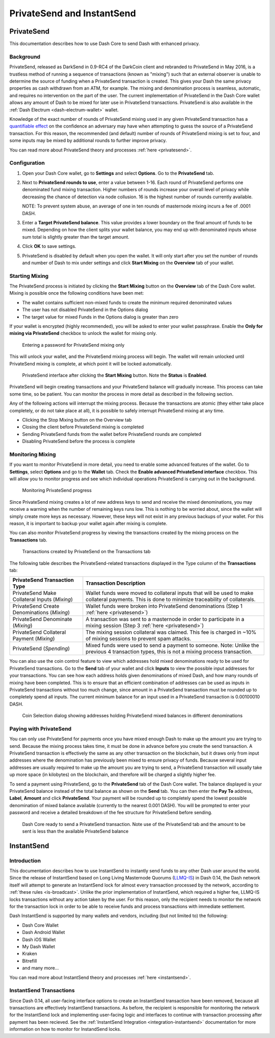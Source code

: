 .. meta::
   :description: Using InstantSend and PrivateSend with Dash
   :keywords: dash, core, mobile, wallet, privatesend, instantsend

.. _dashcore-privatesend-instantsend:

===========================
PrivateSend and InstantSend
===========================

PrivateSend
===========

This documentation describes how to use Dash Core to send Dash
with enhanced privacy.

Background
----------

PrivateSend, released as DarkSend in 0.9-RC4 of the DarkCoin client and
rebranded to PrivateSend in May 2016, is a trustless method of running a
sequence of transactions (known as "mixing") such that an external
observer is unable to determine the source of funding when a PrivateSend
transaction is created. This gives your Dash the same privacy properties
as cash withdrawn from an ATM, for example. The mixing and denomination
process is seamless, automatic, and requires no intervention on the part
of the user. The current implementation of PrivateSend in the Dash Core
wallet allows any amount of Dash to be mixed for later use in
PrivateSend transactions. PrivateSend is also available in the
:ref:`Dash Electrum <dash-electrum-wallet>` wallet.

Knowledge of the exact number of rounds of PrivateSend mixing used in
any given PrivateSend transaction has a `quantifiable effect
<https://www.dash.org/forum/threads/evaluating-the-privacy-of-
privatesend.32472/>`_ on the confidence an adversary may have when
attempting to guess the source of a PrivateSend transaction. For this
reason, the recommended (and default) number of rounds of PrivateSend
mixing is set to four, and some inputs may be mixed by additional rounds
to further improve privacy.

You can read more about PrivateSend theory and processes :ref:`here
<privatesend>`.

Configuration
-------------

1. Open your Dash Core wallet, go to **Settings** and select
   **Options**. Go to the **PrivateSend** tab.

   .. image:: img/options-privatesend.png
      :width: 300px

2. Next to **PrivateSend rounds to use**, enter a value between 1-16.
   Each round of PrivateSend performs one denominated fund mixing
   transaction. Higher numbers of rounds increase your overall level of
   privacy while decreasing the chance of detection via node
   collusion. 16 is the highest number of rounds currently available.

   NOTE: To prevent system abuse, an average of one in ten rounds of
   masternode mixing incurs a fee of .0001 DASH.

3. Enter a **Target PrivateSend balance**. This value provides a lower
   boundary on the final amount of funds to be mixed. Depending on how
   the client splits your wallet balance, you may end up with
   denominated inputs whose sum total is slightly greater than the
   target amount.

4. Click **OK** to save settings.

5. PrivateSend is disabled by default when you open the wallet. It will
   only start after you set the number of rounds and number of Dash to
   mix under settings and click **Start Mixing** on the **Overview** tab
   of your wallet.


Starting Mixing
---------------

The PrivateSend process is initiated by clicking the **Start Mixing**
button on the **Overview** tab of the Dash Core wallet. Mixing is
possible once the following conditions have been met:

- The wallet contains sufficient non-mixed funds to create the minimum
  required denominated values
- The user has not disabled PrivateSend in the Options dialog
- The target value for mixed Funds in the Options dialog is greater than
  zero

If your wallet is encrypted (highly recommended), you will be asked to
enter your wallet passphrase. Enable the **Only for mixing via
PrivateSend** checkbox to unlock the wallet for mixing only.

.. figure:: img/mixing-password.png
   :width: 300px

   Entering a password for PrivateSend mixing only

This will unlock your wallet, and the PrivateSend mixing process will
begin. The wallet will remain unlocked until PrivateSend mixing is
complete, at which point it will be locked automatically.

.. figure:: img/mixing.png
   :width: 250px

   PrivateSend interface after clicking the **Start Mixing** button.
   Note the **Status** is **Enabled**.

PrivateSend will begin creating transactions and your PrivateSend
balance will gradually increase. This process can take some time, so be
patient. You can monitor the process in more detail as described in the
following section.

Any of the following actions will interrupt the mixing process. Because
the transactions are atomic (they either take place completely, or do
not take place at all), it is possible to safely interrupt PrivateSend
mixing at any time.

- Clicking the Stop Mixing button on the Overview tab
- Closing the client before PrivateSend mixing is completed
- Sending PrivateSend funds from the wallet before PrivateSend rounds
  are completed
- Disabling PrivateSend before the process is complete

Monitoring Mixing
-----------------

If you want to monitor PrivateSend in more detail, you need to enable
some advanced features of the wallet. Go to **Settings**, select
**Options** and go to the **Wallet** tab. Check the **Enable advanced
PrivateSend interface** checkbox. This will allow you to monitor
progress and see which individual operations PrivateSend is carrying out
in the background.

.. figure:: img/mixing-progress.png
   :width: 250px

   Monitoring PrivateSend progress

Since PrivateSend mixing creates a lot of new address keys to send and
receive the mixed denominations, you may receive a warning when the
number of remaining keys runs low. This is nothing to be worried about,
since the wallet will simply create more keys as necessary. However,
these keys will not exist in any previous backups of your wallet. For
this reason, it is important to backup your wallet again after mixing is
complete.

You can also monitor PrivateSend progress by viewing the transactions
created by the mixing process on the **Transactions** tab.

.. figure:: img/privatesend-transactions.png
   :width: 400px

   Transactions created by PrivateSend on the Transactions tab

The following table describes the PrivateSend-related transactions displayed in
the Type column of the **Transactions** tab:

+------------------------------------+--------------------------------------------+
| PrivateSend Transaction Type       | Transaction Description                    |
+====================================+============================================+
| PrivateSend Make Collateral Inputs | Wallet funds were moved to collateral      |
| (*Mixing*)                         | inputs that will be used to make           |
|                                    | collateral payments. This is done to       |
|                                    | minimize traceability of collaterals.      |
+------------------------------------+--------------------------------------------+
| PrivateSend Create Denominations   | Wallet funds were broken into              |
| (*Mixing*)                         | PrivateSend denominations (Step 1          |
|                                    | :ref:`here <privatesend>`)                 |
+------------------------------------+--------------------------------------------+
| PrivateSend Denominate             | A transaction was sent to a masternode     |
| (*Mixing*)                         | in order to participate in a mixing        |
|                                    | session (Step 3 :ref:`here <privatesend>`) |
+------------------------------------+--------------------------------------------+
| PrivateSend Collateral Payment     | The mixing session collateral was          |
| (*Mixing*)                         | claimed. This fee is charged in ~10%       |
|                                    | of mixing sessions to prevent spam         |
|                                    | attacks.                                   |
+------------------------------------+--------------------------------------------+
| PrivateSend                        | Mixed funds were used to send a payment    |
| (*Spending*)                       | to someone. Note: Unlike the previous 4    |
|                                    | transaction types, this is not a mixing    |
|                                    | process transaction.                       |
+------------------------------------+--------------------------------------------+

You can also use the coin control feature to view which addresses hold
mixed denominations ready to be used for PrivateSend transactions. Go to
the **Send** tab of your wallet and click **Inputs** to view the
possible input addresses for your transactions. You can see how each
address holds given denominations of mixed Dash, and how many rounds of
mixing have been completed. This is to ensure that an efficient
combination of addresses can be used as inputs in PrivateSend
transactions without too much change, since amount in a PrivateSend
transaction must be rounded up to completely spend all inputs. The
current minimum balance for an input used in a PrivateSend transaction
is 0.00100010 DASH.

.. figure:: img/privatesend-addresses.png
   :width: 400px

   Coin Selection dialog showing addresses holding PrivateSend mixed
   balances in different denominations

Paying with PrivateSend
-----------------------

You can only use PrivateSend for payments once you have mixed enough
Dash to make up the amount you are trying to send. Because the mixing
process takes time, it must be done in advance before you create the
send transaction. A PrivateSend transaction is effectively the same as
any other transaction on the blockchain, but it draws only from input
addresses where the denomination has previously been mixed to ensure
privacy of funds. Because several input addresses are usually required
to make up the amount you are trying to send, a PrivateSend transaction
will usually take up more space (in kilobytes) on the blockchain, and
therefore will be charged a slightly higher fee.

To send a payment using PrivateSend, go to the **PrivateSend** tab of
the Dash Core wallet. The balance displayed is your PrivateSend balance
instead of the total balance as shown on the **Send** tab. You can then
enter the **Pay To** address, **Label**, **Amount** and click
**PrivateSend**. Your payment will be rounded up to completely spend the
lowest possible denomination of mixed balance available (currently to
the nearest 0.001 DASH). You will be prompted to enter your password and
receive a detailed breakdown of the fee structure for PrivateSend before
sending.

.. figure:: img/privatesend-send.png
   :width: 400px

   Dash Core ready to send a PrivateSend transaction. Note use of the
   PrivateSend tab and the amount to be sent is less than the available
   PrivateSend balance


InstantSend
===========

Introduction
------------

This documentation describes how to use InstantSend to instantly send
funds to any other Dash user around the world. Since the release of
InstantSend based on Long Living Masternode Quorums (`LLMQ-IS <https://github.com/dashpay/dips/blob/master/dip-0010.md>`__)
in Dash 0.14, the Dash network itself will attempt to generate an
InstantSend lock for almost every transaction processed by the network,
according to :ref:`these rules <is-broadcast>`. Unlike the prior
implementation of InstantSend, which required a higher fee, LLMQ-IS
locks transactions without any action taken by the user. For this
reason, only the recipient needs to monitor the network for the
transaction lock in order to be able to receive funds and process
transactions with immediate settlement.

Dash InstantSend is supported by many wallets and vendors, including
(but not limited to) the following:

- Dash Core Wallet
- Dash Android Wallet
- Dash iOS Wallet
- My Dash Wallet
- Kraken
- Bitrefill
- and many more...

You can read more about InstantSend theory and processes :ref:`here
<instantsend>`.

InstantSend Transactions
------------------------

Since Dash 0.14, all user-facing interface options to create an
InstantSend transaction have been removed, because all transactions are
effectively InstantSend transactions. As before, the recipient is
responsible for monitoring the network for the InstantSend lock and
implementing user-facing logic and interfaces to continue with
transaction processing after payment has been recieved. See the
:ref:`InstantSend Integration <integration-instantsend>` documentation
for more information on how to monitor for InstandSend locks.
